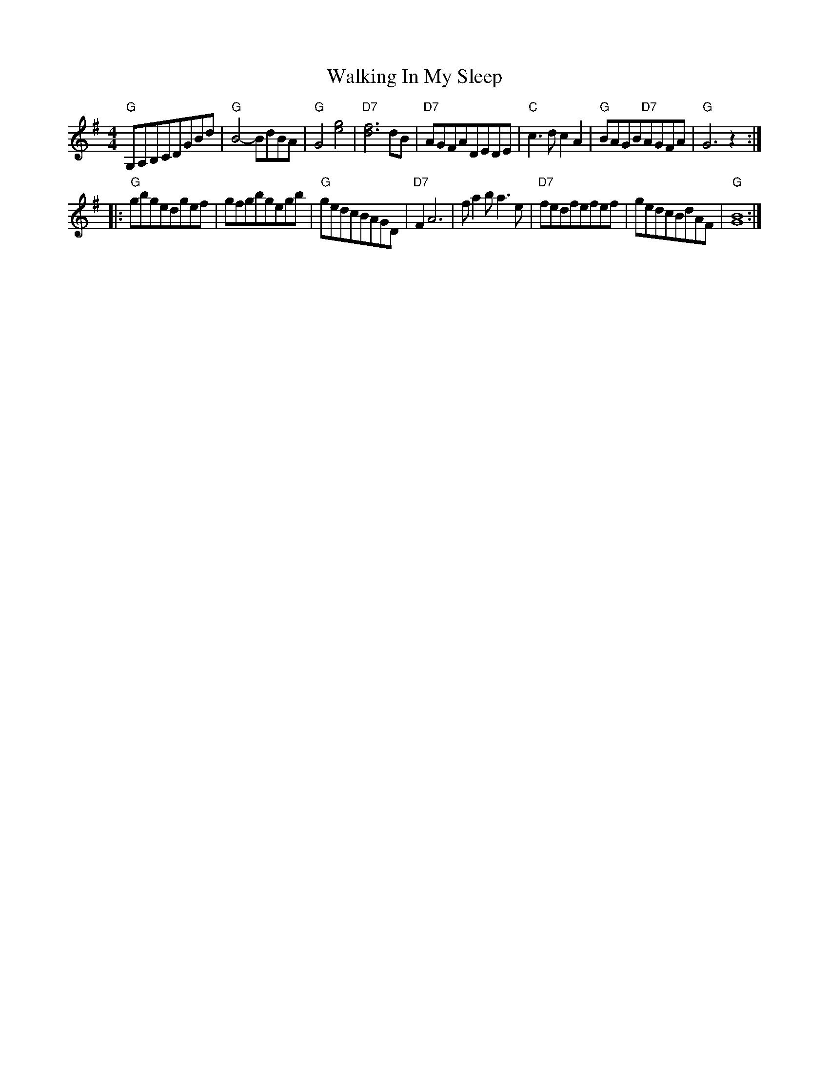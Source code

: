 X: 20
T:Walking In My Sleep
M:4/4
L:1/4
K:G
"G"G,/2A,/2B,/2C/2D/2G/2B/2d/2 | \
"G"B2-B/2d/2B/2A/2 | \
"G"G2[e2g2] | \
"D7"[d3f3]d/2B/2 | \
"D7"A/2G/2F/2A/2D/2E/2D/2E/2 | \
"C"c3/2d/2cA | \
"G"B/2A/2G/2B/2"D7"A/2G/2F/2A/2 | \
"G"G3z:|
|:\
"G"g/2b/2g/2e/2d/2g/2e/2f/2 | \
g/2f/2g/2b/2g/2e/2g/2b/2 | \
"G"g/2e/2d/2c/2B/2A/2G/2D/2 | \
"D7"FA3 | \
f/2ab/2a3/2e/2 | \
"D7"f/2e/2d/2f/2e/2f/2e/2f/2 | \
g/2e/2d/2c/2B/2d/2A/2F/2 | \
"G"[G4B4] :|
